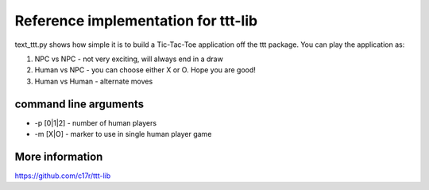 Reference implementation for ttt-lib
------------------------------------

text_ttt.py shows how simple it is to build a Tic-Tac-Toe application off the ttt package.  You can play the application as:

1. NPC vs NPC - not very exciting, will always end in a draw
2. Human vs NPC - you can choose either X or O.  Hope you are good!
3. Human vs Human - alternate moves

command line arguments
~~~~~~~~~~~~~~~~~~~~~~

* -p [0|1|2]  - number of human players
* -m [X|O]    - marker to use in single human player game

More information
~~~~~~~~~~~~~~~~
https://github.com/c17r/ttt-lib
